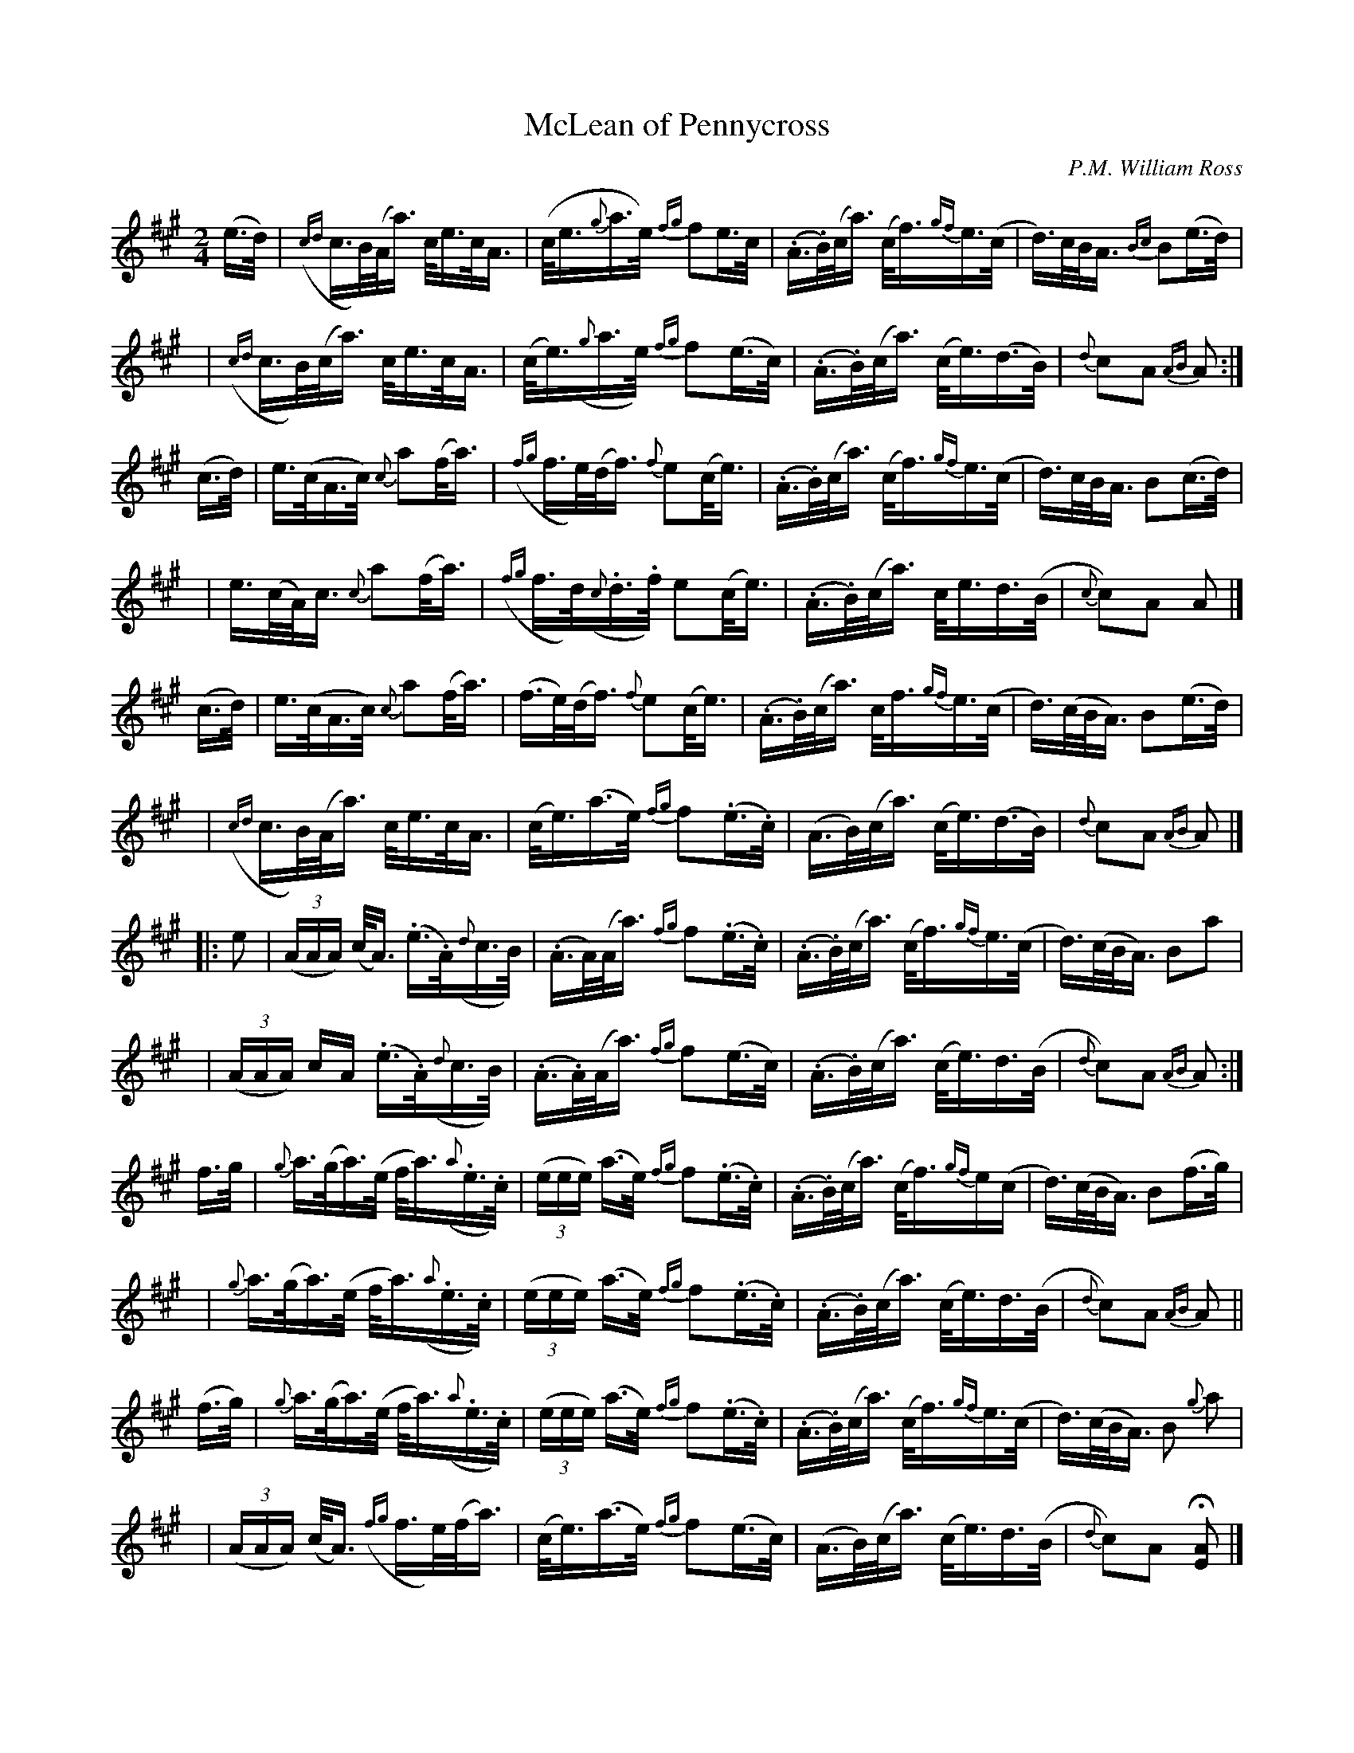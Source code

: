 X: 1
T: McLean of Pennycross
C: P.M. William Ross
R: march, strathspey
Z: 2016 John Chambers <jc:trillian.mit.edu>
S: http://www.thisoldtractor.com/guzzi007/Celtic/IMG_0354.pdf
M: 2/4
L: 1/16
K: A
(e>d) |\
({cd}c>B)(A<a) c<ec<A | (c<e{g}a>e) {fg}f2e>c |\
(.A>.B)(c<a) (c<f){gf}e>(c | d)>cB<A {Bc}B2(e>d) |
y4 |\
({cd}c>B)(c<a) c<ec<A | (c<e)({g}a>e) {fg}f2(e>c) |\
(.A>.B)(c<a) (c<e)(d>B) | {d}c2A2 {AB}A2 :|
(c>d) |\
e>(cA>c) {c}a2(f<a) | ({fg}f>e)(d<f) {f}e2(c<e) |\
(.A>.B)(c<a) (c<f){gf}e>(c | d)>cB<A B2(c>d) |
y4 |\
e>(cA)<c {c}a2(f<a) | ({fg}f>d)({c}.d>.f) e2(c<e) |\
(.A>.B)(c<a) c<ed>(B | {c}c2)A2 A2 |]
(c>d) |\
e>(cA>c) {c}a2(f<a) | (f>e)(d<f) {f}e2(c<e) |\
(.A>.B)(c<a) c<f{gf}e>(c | d)>(cB<A) B2(e>d) |
y4 |\
({cd}c>B)(A<a) c<ec<A | (c<e)(a>e) {fg}f2(.e>.c) |\
(A>B)(c<a) (c<e)(d>B) | {d}c2A2 {AB}A2 |]
|: e2 |\
(3(AAA) (c<A) (.e>.A)({d}c>B) | (.A>A)(A<a) {fg}f2(.e>.c) |\
(.A>.B)(c<a) (c<f){gf}e>(c | d)>(cB<A) B2a2 |
y4 |\
(3(AAA) cA (.e>.A)({d}c>B) | (.A>.A)(A<a) {fg}f2(e>c) |\
(.A>.B)(c<a) (c<e)d>(B | {d}c2)A2 {AB}A2 :|
f>g |\
{g}a>(ga)>(e f<a)({a}.e>.c) | (3(eee) (a>e) {fg}f2(.e>.c) |\
(.A>.B)(c<a) (c<f){gf}e(c | d)>(cB<A) B2(f>g) |
y4 |\
{g}a>(ga)>(e f<a)({a}.e>.c) | (3(eee) (a>e) {fg}f2(.e>.c) |\
(.A>.B)(c<a) (c<e)d>(B | {d}c2)A2 {AB}A2 ||
(f>g) |\
{g}a>(ga)>(e f<a)({a}.e>.c) | (3(eee) (a>e) {fg}f2(.e>.c) |\
(.A>.B)(c<a) (c<f){gf}e>(c | d)>(cB<A) B2 {g}a2 |
y4 |\
(3(AAA) (c<A) ({fg}f>e)(f<a) | (c<e)(a>e) {fg}f2(e>c) |\
(A>B)(c<a) (c<e)d>(B | {d}c2)A2 H[A2E2] |]

